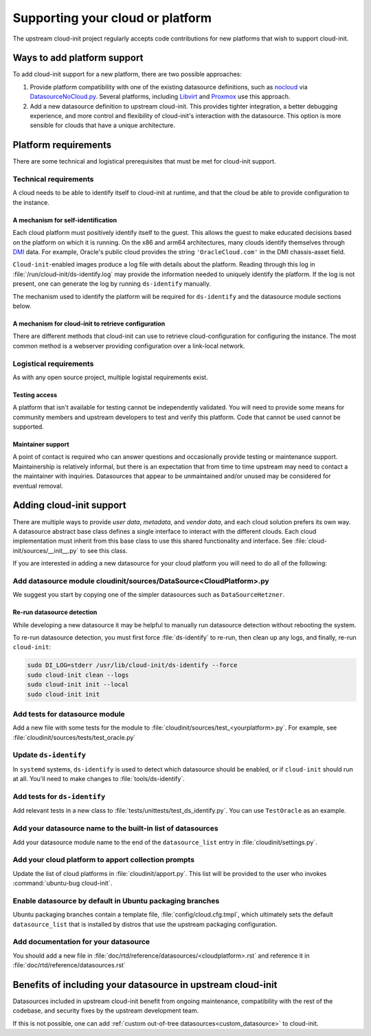 .. _datasource_creation:

Supporting your cloud or platform
*********************************

The upstream cloud-init project regularly accepts code contributions for new
platforms that wish to support cloud-init.

Ways to add platform support
============================

To add cloud-init support for a new platform, there are two possible
approaches:

1. Provide platform compatibility with one of the existing datasource
   definitions, such as `nocloud`_ via `DatasourceNoCloud.py`_. Several
   platforms, including `Libvirt`_ and `Proxmox`_ use this approach.
2. Add a new datasource definition to upstream cloud-init. This provides
   tighter integration, a better debugging experience, and more control
   and flexibility of cloud-init's interaction with the datasource. This
   option is more sensible for clouds that have a unique architecture.

Platform requirements
=====================

There are some technical and logistical prerequisites that must be met for
cloud-init support.

Technical requirements
----------------------

A cloud needs to be able to identify itself to cloud-init at runtime, and that
the cloud be able to provide configuration to the instance.

A mechanism for self-identification
^^^^^^^^^^^^^^^^^^^^^^^^^^^^^^^^^^^

Each cloud platform must positively identify itself to the guest. This allows
the guest to make educated decisions based on the platform on which it is
running. On the x86 and arm64 architectures, many clouds identify themselves
through `DMI`_ data. For example, Oracle's public cloud provides the string
``'OracleCloud.com'`` in the DMI chassis-asset field.

``Cloud-init``-enabled images produce a log file with details about the
platform. Reading through this log in :file:`/run/cloud-init/ds-identify.log`
may provide the information needed to uniquely identify the platform.
If the log is not present, one can generate the log by running ``ds-identify``
manually.

The mechanism used to identify the platform will be required for
``ds-identify`` and the datasource module sections below.

A mechanism for cloud-init to retrieve configuration
^^^^^^^^^^^^^^^^^^^^^^^^^^^^^^^^^^^^^^^^^^^^^^^^^^^^

There are different methods that cloud-init can use to retrieve
cloud-configuration for configuring the instance. The most common method is a
webserver providing configuration over a link-local network.

Logistical requirements
-----------------------

As with any open source project, multiple logistal requirements exist.

Testing access
^^^^^^^^^^^^^^

A platform that isn't available for testing cannot be independently validated.
You will need to provide some means for community members and upstream
developers to test and verify this platform. Code that cannot be used cannot be
supported.

Maintainer support
^^^^^^^^^^^^^^^^^^

A point of contact is required who can answer questions and occasionally
provide testing or maintenance support. Maintainership is relatively informal,
but there is an expectation that from time to time upstream may need to contact
a the maintainer with inquiries. Datasources that appear to be unmaintained
and/or unused may be considered for eventual removal.

Adding cloud-init support
=========================

There are multiple ways to provide `user data`, `metadata`, and
`vendor data`, and each cloud solution prefers its own way. A datasource
abstract base class defines a single interface to interact with the different
clouds. Each cloud implementation must inherit from this base class to use this
shared functionality and interface. See :file:`cloud-init/sources/__init__.py`
to see this class.

If you are interested in adding a new datasource for your cloud platform you
will need to do all of the following:

Add datasource module cloudinit/sources/DataSource<CloudPlatform>.py
--------------------------------------------------------------------

We suggest you start by copying one of the simpler datasources
such as ``DataSourceHetzner``.

Re-run datasource detection
^^^^^^^^^^^^^^^^^^^^^^^^^^^

While developing a new datasource it may be helpful to manually run datasource
detection without rebooting the system.

To re-run datasource detection, you must first force :file:`ds-identify` to
re-run, then clean up any logs, and finally, re-run ``cloud-init``:

.. code-block:: bash

   sudo DI_LOG=stderr /usr/lib/cloud-init/ds-identify --force
   sudo cloud-init clean --logs
   sudo cloud-init init --local
   sudo cloud-init init

Add tests for datasource module
-------------------------------

Add a new file with some tests for the module to
:file:`cloudinit/sources/test_<yourplatform>.py`. For example, see
:file:`cloudinit/sources/tests/test_oracle.py`

Update ``ds-identify``
----------------------

In ``systemd`` systems, ``ds-identify`` is used to detect which datasource
should be enabled, or if ``cloud-init`` should run at all. You'll need to
make changes to :file:`tools/ds-identify`.

Add tests for ``ds-identify``
-----------------------------

Add relevant tests in a new class to
:file:`tests/unittests/test_ds_identify.py`. You can use ``TestOracle`` as
an example.

Add your datasource name to the built-in list of datasources
------------------------------------------------------------

Add your datasource module name to the end of the ``datasource_list``
entry in :file:`cloudinit/settings.py`.

Add your cloud platform to apport collection prompts
----------------------------------------------------

Update the list of cloud platforms in :file:`cloudinit/apport.py`. This list
will be provided to the user who invokes :command:`ubuntu-bug cloud-init`.

Enable datasource by default in Ubuntu packaging branches
---------------------------------------------------------

Ubuntu packaging branches contain a template file,
:file:`config/cloud.cfg.tmpl`, which ultimately sets the default
``datasource_list`` that is installed by distros that use the upstream
packaging configuration.

Add documentation for your datasource
-------------------------------------

You should add a new file in
:file:`doc/rtd/reference/datasources/<cloudplatform>.rst`
and reference it in
:file:`doc/rtd/reference/datasources.rst`

Benefits of including your datasource in upstream cloud-init
============================================================

Datasources included in upstream cloud-init benefit from ongoing maintenance,
compatibility with the rest of the codebase, and security fixes by the upstream
development team.

If this is not possible, one can add
:ref:`custom out-of-tree datasources<custom_datasource>` to cloud-init.

.. _make-mime: https://cloudinit.readthedocs.io/en/latest/explanation/instancedata.html#storage-locations
.. _DMI: https://www.dmtf.org/sites/default/files/standards/documents/DSP0005.pdf
.. _Libvirt: https://github.com/virt-manager/virt-manager/blob/main/man/virt-install.rst#--cloud-init
.. _Proxmox: https://pve.proxmox.com/wiki/Cloud-Init_Support
.. _DatasourceNoCloud.py: https://github.com/canonical/cloud-init/blob/main/cloudinit/sources/DataSourceNoCloud.py
.. _nocloud: https://cloudinit.readthedocs.io/en/latest/reference/datasources/nocloud.html
